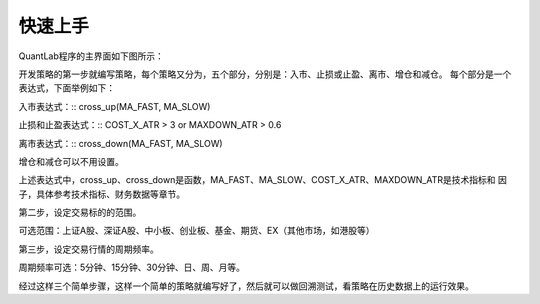 .. _strategies-turorial:

==================
快速上手
==================

QuantLab程序的主界面如下图所示：

.. image:: /_static/images/quantlab_000.png
    :align: center

开发策略的第一步就编写策略，每个策略又分为，五个部分，分别是：入市、止损或止盈、离市、增仓和减仓。
每个部分是一个表达式，下面举例如下：

入市表达式：::
cross_up(MA_FAST, MA_SLOW)

止损和止盈表达式：::
COST_X_ATR > 3 or MAXDOWN_ATR > 0.6

离市表达式：::
cross_down(MA_FAST, MA_SLOW)

增仓和减仓可以不用设置。

上述表达式中，cross_up、cross_down是函数，MA_FAST、MA_SLOW、COST_X_ATR、MAXDOWN_ATR是技术指标和
因子，具体参考技术指标、财务数据等章节。

第二步，设定交易标的的范围。

可选范围：上证A股、深证A股、中小板、创业板、基金、期货、EX（其他市场，如港股等）

第三步，设定交易行情的周期频率。

周期频率可选：5分钟、15分钟、30分钟、日、周、月等。

经过这样三个简单步骤，这样一个简单的策略就编写好了，然后就可以做回溯测试，看策略在历史数据上的运行效果。